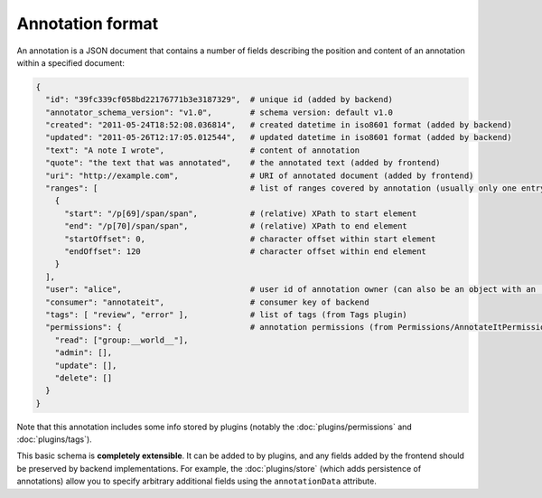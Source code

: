 Annotation format
=================

An annotation is a JSON document that contains a number of fields
describing the position and content of an annotation within a specified
document:

.. code:: json

        {
          "id": "39fc339cf058bd22176771b3e3187329",  # unique id (added by backend)
          "annotator_schema_version": "v1.0",        # schema version: default v1.0
          "created": "2011-05-24T18:52:08.036814",   # created datetime in iso8601 format (added by backend)
          "updated": "2011-05-26T12:17:05.012544",   # updated datetime in iso8601 format (added by backend)
          "text": "A note I wrote",                  # content of annotation
          "quote": "the text that was annotated",    # the annotated text (added by frontend)
          "uri": "http://example.com",               # URI of annotated document (added by frontend)
          "ranges": [                                # list of ranges covered by annotation (usually only one entry)
            {
              "start": "/p[69]/span/span",           # (relative) XPath to start element
              "end": "/p[70]/span/span",             # (relative) XPath to end element
              "startOffset": 0,                      # character offset within start element
              "endOffset": 120                       # character offset within end element
            }
          ],
          "user": "alice",                           # user id of annotation owner (can also be an object with an 'id' property)
          "consumer": "annotateit",                  # consumer key of backend
          "tags": [ "review", "error" ],             # list of tags (from Tags plugin)
          "permissions": {                           # annotation permissions (from Permissions/AnnotateItPermissions plugin)
            "read": ["group:__world__"],
            "admin": [],
            "update": [],
            "delete": []
          }
        }

Note that this annotation includes some info stored by plugins (notably
the :doc:`plugins/permissions` and :doc:`plugins/tags`).

This basic schema is **completely extensible**. It can be added to by
plugins, and any fields added by the frontend should be preserved by
backend implementations. For example, the :doc:`plugins/store` (which adds
persistence of annotations) allow you to specify arbitrary additional
fields using the ``annotationData`` attribute.
